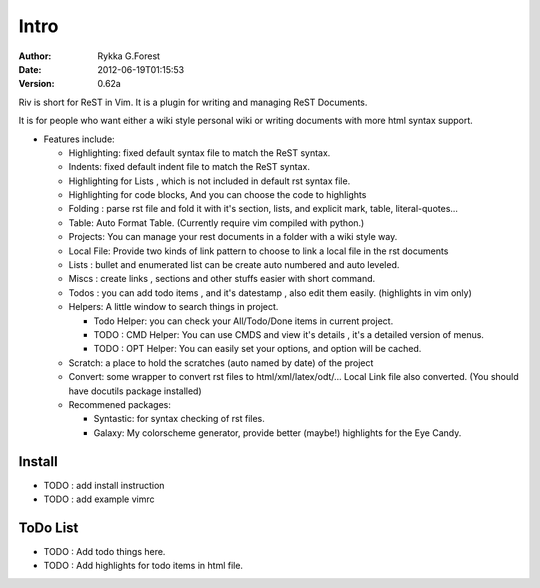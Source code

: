 Intro
=====

:Author: Rykka G.Forest
:Date:   2012-06-19T01:15:53
:version: 0.62a

Riv is short for ReST in Vim.
It is a plugin for writing and managing ReST Documents.

It is for people who want either a wiki style personal wiki 
or writing documents with more html syntax support.

* Features include:
    
  + Highlighting: fixed default syntax file to match the ReST syntax.
  + Indents: fixed default indent file to match the ReST syntax.
  + Highlighting for Lists , which is not included in default rst syntax file.
  + Highlighting for code blocks, And you can choose the code to highlights
  + Folding : parse rst file and fold it 
    with it's section, lists, and explicit mark, table, literal-quotes...
  + Table: Auto Format Table. (Currently require vim compiled with python.)
  + Projects: You can manage your rest documents in a folder with a wiki style way.
  + Local File: Provide two kinds of link pattern to choose to link a local file
    in the rst documents 
  + Lists : bullet and enumerated list can be create auto numbered and auto leveled.
  + Miscs : create links , sections and other stuffs easier with short command.
  + Todos : you can add todo items , and it's datestamp , 
    also edit them easily. (highlights in vim only) 
  + Helpers: A little window to search things in project.

    - Todo Helper: you can check your All/Todo/Done items in current project.
    - TODO : CMD Helper: You can use CMDS and view it's details , it's a detailed version
      of menus.
    - TODO : OPT Helper: You can easily set your options, 
      and option will be cached. 

  + Scratch: a place to hold the scratches (auto named by date) of the project 
  + Convert: some wrapper to convert rst files to html/xml/latex/odt/... 
    Local Link file also converted.
    (You should have docutils package installed)

  + Recommened packages: 
    
    - Syntastic: for syntax checking of rst files.
    - Galaxy: My colorscheme generator, provide better (maybe!) highlights for the
      Eye Candy.


Install
-------

* TODO : add install instruction 
* TODO : add example vimrc


ToDo List
---------

* TODO : Add todo things here.
* TODO : Add highlights for todo items in html file.

